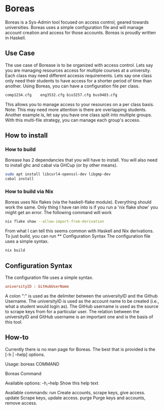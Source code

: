 * Boreas

Boreas is a Sys-Admin tool focused on access control, geared towards universities.  Boreas uses a simple configuration file and will manage account creation and access for those accounts.  Boreas is proudly written in Haskell. 

** Use Case
The use case of Borease is to be organized with access control.  Lets say you are managing resources access for multiple courses at a university.  Each class may need different accesss requirements.  Lets say one class only need their students to have access for a shorter period of time than another.  Using Boreas, you can have a configuration file per class. 


#+begin_src bash
comp1234.cfg	eng3532.cfg	bio3257.cfg	bus9483.cfg
#+end_src

This allows you to manage access to your resources on a per class basis.  Note: This may need more attention is there are overlapping students.  Another example is, let say you have one class split into multiple groups.  With this multi-file strategy, you can manage each group's access. 

** How to install
*** How to build
Borease has 2 dependancies that you will have to install. You will also need to install ghc and cabal via GHCup (or by other means).

#+begin_src bash
sudo apt install libcurl4-openssl-dev libgmp-dev
cabal install
#+end_src

*** How to build via Nix
Boreas uses Nix flakes (via the haskell-flake module). Everything should work the same. Only thing I have ran into is if you run a 'nix flake show' you might get an error. The following command will work

#+begin_src bash
nix flake show --allow-import-from-derivation
#+end_src

From what I can tell this seems common with Haskell and Nix derivations.
To just build, you can run ** Configuration Syntax The configuration file uses a simple syntax. 

#+begin_src bash
nix build
#+end_src

** Configuration Syntax
The configuration file uses a simple syntax.
#+begin_src cfg
universityID : GitHubUserName
#+end_src

A colon ":" is used as the delimiter between the universityID and the Github Username.  The universityID is used as the account name to be created (i.e., what a  student would login as). The GitHub username is used as the source to scrape keys from for a particular user. The relation between the universityID and GitHub username is an important one and is the basis of this tool. 

** How-to
Currently there is no man page for Boreas.  The best that is provided is the [-h | --help] options.

#+begain_src bash
Usage: boreas COMMAND

  Boreas Command

Available options:
  -h,--help                Show this help text

Available commands:
  run                      Create accounts, scrape keys, give access.
  update                   Scrape keys, update access.
  purge                    Purge keys and accounts, remove access.
#+end_src
